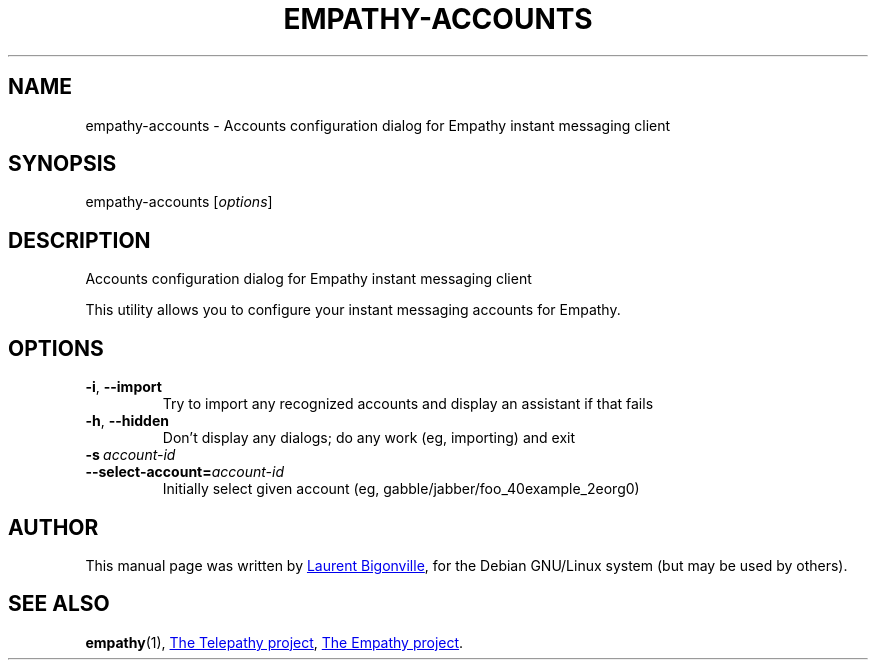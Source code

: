 .TH EMPATHY-ACCOUNTS "1" "February 2010" "Telepathy project" "User Commands"
.SH NAME
empathy-accounts \- Accounts configuration dialog for Empathy instant messaging client
.SH SYNOPSIS
empathy-accounts
.RI [ options ]
.SH DESCRIPTION
Accounts configuration dialog for Empathy instant messaging client
.PP
This utility allows you to configure your instant messaging accounts for Empathy.
.SH OPTIONS
.TP
.BR \-i ,\  \-\-import
Try to import any recognized accounts and display an assistant if that fails
.TP
.BR \-h ,\  \-\-hidden
Don't display any dialogs; do any work (eg, importing) and exit
.TP
.BI \-s\  account\-id
.TQ
.BI \-\-select\-account= account\-id
Initially select given account (eg, gabble/jabber/foo_40example_2eorg0)
.SH AUTHOR
This manual page was written by
.MT bigon@debian.org
Laurent Bigonville
.ME ,
for the Debian GNU/Linux system (but may be used by others).
.SH SEE ALSO
.BR empathy (1),
.UR http://telepathy.freedesktop.org/
The Telepathy project
.UE ,
.UR http://live.gnome.org/Empathy
The Empathy project
.UE .
